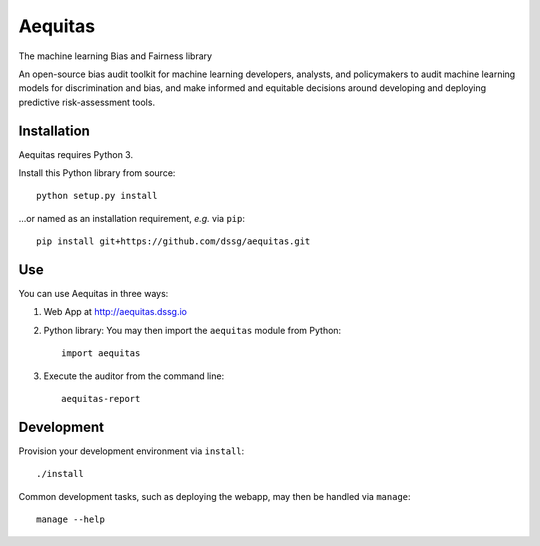 ========
Aequitas
========

The machine learning Bias and Fairness library

An open-source bias audit toolkit for machine learning developers, analysts, and  policymakers to audit machine learning models for discrimination and bias, and make informed and equitable decisions around developing and deploying predictive risk-assessment tools.

Installation
============

Aequitas requires Python 3.

Install this Python library from source::

    python setup.py install

...or named as an installation requirement, *e.g.* via ``pip``::

    pip install git+https://github.com/dssg/aequitas.git

Use
===

You can use Aequitas in three ways:

1. Web App at http://aequitas.dssg.io

2. Python library: You may then import the ``aequitas`` module from Python::

    import aequitas

3. Execute the auditor from the command line::

    aequitas-report

Development
===========

Provision your development environment via ``install``::

    ./install

Common development tasks, such as deploying the webapp, may then be handled via ``manage``::

    manage --help
